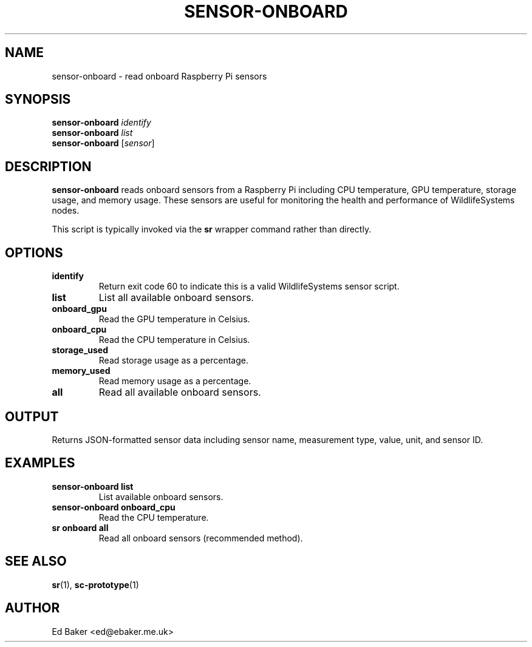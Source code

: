 .TH SENSOR-ONBOARD 1 "03 Oct 2025" "sensor-control" "User Commands"
.SH NAME
sensor-onboard \- read onboard Raspberry Pi sensors
.SH SYNOPSIS
.B sensor-onboard
.I identify
.br
.B sensor-onboard
.I list
.br
.B sensor-onboard
[\fIsensor\fR]
.SH DESCRIPTION
\fBsensor-onboard\fR reads onboard sensors from a Raspberry Pi including
CPU temperature, GPU temperature, storage usage, and memory usage.
These sensors are useful for monitoring the health and performance of
WildlifeSystems nodes.
.PP
This script is typically invoked via the \fBsr\fR wrapper command rather
than directly.
.SH OPTIONS
.TP
.B identify
Return exit code 60 to indicate this is a valid WildlifeSystems sensor script.
.TP
.B list
List all available onboard sensors.
.TP
.B onboard_gpu
Read the GPU temperature in Celsius.
.TP
.B onboard_cpu
Read the CPU temperature in Celsius.
.TP
.B storage_used
Read storage usage as a percentage.
.TP
.B memory_used
Read memory usage as a percentage.
.TP
.B all
Read all available onboard sensors.
.SH OUTPUT
Returns JSON-formatted sensor data including sensor name, measurement type,
value, unit, and sensor ID.
.SH EXAMPLES
.TP
\fBsensor-onboard list\fR
List available onboard sensors.
.TP
\fBsensor-onboard onboard_cpu\fR
Read the CPU temperature.
.TP
\fBsr onboard all\fR
Read all onboard sensors (recommended method).
.SH SEE ALSO
.BR sr (1),
.BR sc-prototype (1)
.SH AUTHOR
Ed Baker <ed@ebaker.me.uk>
